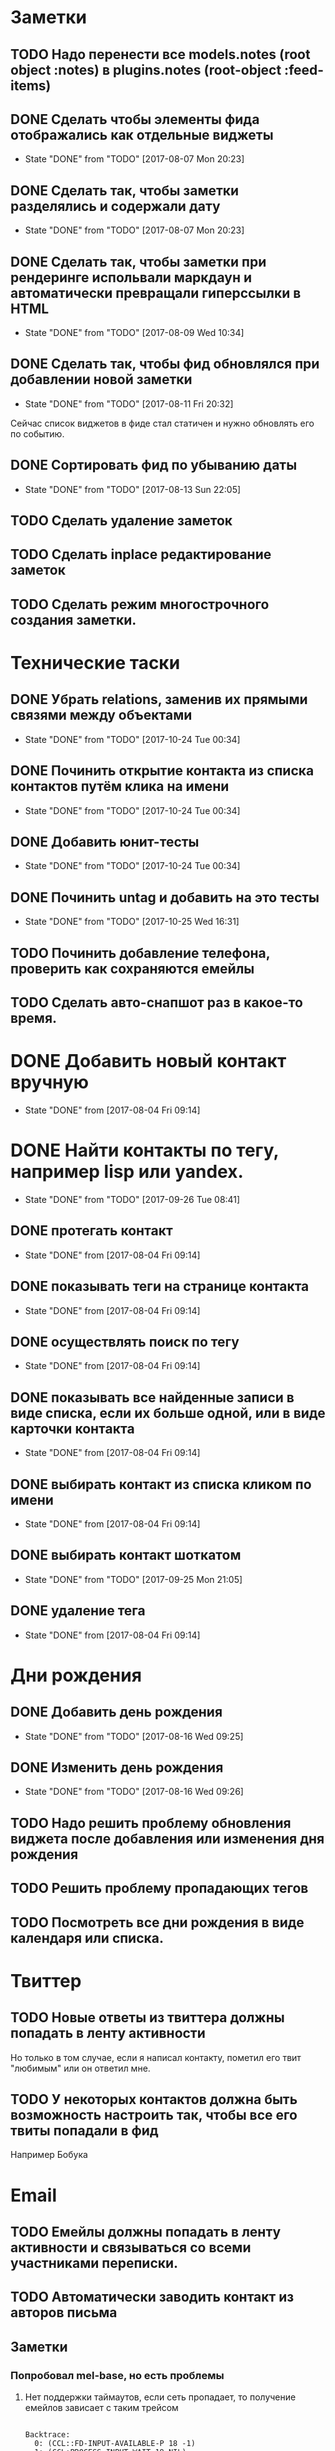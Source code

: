 * Заметки
** TODO Надо перенести все models.notes (root object :notes) в plugins.notes (root-object :feed-items)
** DONE Сделать чтобы элементы фида отображались как отдельные виджеты
- State "DONE"       from "TODO"       [2017-08-07 Mon 20:23]
** DONE Сделать так, чтобы заметки разделялись и содержали дату
- State "DONE"       from "TODO"       [2017-08-07 Mon 20:23]
** DONE Сделать так, чтобы заметки при рендеринге испольвали маркдаун и автоматически превращали гиперссылки в HTML
- State "DONE"       from "TODO"       [2017-08-09 Wed 10:34]

** DONE Сделать так, чтобы фид обновлялся при добавлении новой заметки
- State "DONE"       from "TODO"       [2017-08-11 Fri 20:32]
Сейчас список виджетов в фиде стал статичен и нужно обновлять его по событию.

** DONE Сортировать фид по убыванию даты
- State "DONE"       from "TODO"       [2017-08-13 Sun 22:05]
** TODO Сделать удаление заметок
** TODO Сделать inplace редактирование заметок
** TODO Сделать режим многострочного создания заметки.
* Технические таски
** DONE Убрать relations, заменив их прямыми связями между объектами
- State "DONE"       from "TODO"       [2017-10-24 Tue 00:34]
** DONE Починить открытие контакта из списка контактов путём клика на имени
- State "DONE"       from "TODO"       [2017-10-24 Tue 00:34]
** DONE Добавить юнит-тесты
- State "DONE"       from "TODO"       [2017-10-24 Tue 00:34]
** DONE Починить untag и добавить на это тесты
- State "DONE"       from "TODO"       [2017-10-25 Wed 16:31]
** TODO Починить добавление телефона, проверить как сохраняются емейлы
** TODO Сделать авто-снапшот раз в какое-то время.
* DONE Добавить новый контакт вручную
- State "DONE"       from              [2017-08-04 Fri 09:14]
* DONE Найти контакты по тегу, например lisp или yandex.
- State "DONE"       from "TODO"       [2017-09-26 Tue 08:41]
** DONE протегать контакт
- State "DONE"       from              [2017-08-04 Fri 09:14]
** DONE показывать теги на странице контакта
- State "DONE"       from              [2017-08-04 Fri 09:14]
** DONE осуществлять поиск по тегу
- State "DONE"       from              [2017-08-04 Fri 09:14]
** DONE показывать все найденные записи в виде списка, если их больше одной, или в виде карточки контакта
- State "DONE"       from              [2017-08-04 Fri 09:14]
** DONE выбирать контакт из списка кликом по имени
- State "DONE"       from              [2017-08-04 Fri 09:14]
** DONE выбирать контакт шоткатом
- State "DONE"       from "TODO"       [2017-09-25 Mon 21:05]
** DONE удаление тега
- State "DONE"       from              [2017-08-04 Fri 09:14]


* Дни рождения
** DONE Добавить день рождения
- State "DONE"       from "TODO"       [2017-08-16 Wed 09:25]
** DONE Изменить день рождения
- State "DONE"       from "TODO"       [2017-08-16 Wed 09:26]
** TODO Надо решить проблему обновления виджета после добавления или изменения дня рождения
** TODO Решить проблему пропадающих тегов
** TODO Посмотреть все дни рождения в виде календаря или списка.
* Твиттер
** TODO Новые ответы из твиттера должны попадать в ленту активности
Но только в том случае, если я написал контакту, пометил его твит
"любимым" или он ответил мне.
** TODO У некоторых контактов должна быть возможность настроить так, чтобы все его твиты попадали в фид
Например Бобука
* Email
** TODO Емейлы должны попадать в ленту активности и связываться со всеми участниками переписки.
** TODO Автоматически заводить контакт из авторов письма
** Заметки
*** Попробовал mel-base, но есть проблемы
**** Нет поддержки таймаутов, если сеть пропадает, то получение емейлов зависает с таким трейсом
#+BEGIN_SRC text

Backtrace:
  0: (CCL::FD-INPUT-AVAILABLE-P 18 -1)
  1: (CCL:PROCESS-INPUT-WAIT 18 NIL)
  2: (CL+SSL::INPUT-WAIT #<SSL-STREAM for #<BASIC-TCP-STREAM ISO-8859-1 (SOCKET/18) #x3020062DF40D>> 18 NIL)
  3: (CL+SSL:MAKE-SSL-CLIENT-STREAM 18 :CERTIFICATE NIL :KEY NIL :PASSWORD NIL :METHOD CL+SSL::SSL-V23-METHOD :EXTERNAL-FORMAT :ISO-8859-1 :CLOSE-CALLBACK NIL :UNWRAP-STREAM-P T :CIPHER-LIST "ALL" :VERIFY ..
  4: (MEL.NETWORK::MAKE-SSL-CONNECTION #<BASIC-TCP-STREAM ISO-8859-1 (SOCKET/18) #x3020062DF40D>)
  5: (MEL.NETWORK::MAYBE-SSL-CONNECTION NIL NIL 993 #<BASIC-TCP-STREAM ISO-8859-1 (SOCKET/18) #x3020062DF40D>)
  6: (MEL.NETWORK:MAKE-CONNECTION :REMOTE-HOST "imap.yandex.ru" :REMOTE-PORT 993 :ELEMENT-TYPE (UNSIGNED-BYTE 8) :SSL NIL)


#+END_SRC
*** Нашёл такое расширение mel-base, для чтения multipart
https://github.com/gibsonf1/com.streamfocus.mel.mime
* Контакты
** DONE Добавить базовые типы контактов
- State "DONE"       from "TODO"       [2017-09-25 Mon 08:46]
*** DONE email
- State "DONE"       from "TODO"       [2017-08-18 Fri 09:17]
*** DONE телефон
- State "DONE"       from "TODO"       [2017-08-18 Fri 09:27]
** DONE Поиск по имени должен учитывать синонимы
- State "DONE"       from "TODO"       [2017-09-25 Mon 08:45]
Например Саша, Александр должны находиться по запросу Саш
* Удобство командной строки
** DONE Добавить команду help, которая бы показывала информацию по доступным командам
- State "DONE"       from "TODO"       [2017-08-16 Wed 22:56]
** TODO Добавить выбор предыдущих команд, когда жмёшь стрелку "вверх"
** TODO Добавить completion
** TODO Поиск по истории при Ctrl-R
** TODO Динамический плейсхолдер с подсказками, изменяющийся в зависимости от текущего состояния
* TODO Теги
- State "DONE"       from              [2017-09-26 Tue 08:42]
** DONE Сортировать теги в списке
- State "DONE"       from "TODO"       [2017-08-18 Fri 20:47]
** DONE При добавлении первого тега он не появляется в карточке контакта
- State "DONE"       from "TODO"       [2017-09-08 Fri 21:14]
** TODO Сделать страницу со списком тегов и именами
Можно попробовать сортировать теги по дате последнего использования
и контакты внутри по дате последней активности
* Интерфейс
** TODO Сделать красную перду для сообщения об ошибках
** TODO Добавить историю виджетов, чтобы можно было переключаться на предыдущий виджет
** DONE Как-то выбирать порядок в котором идут группы фактов в карточке человека
- State "DONE"       from "TODO"       [2017-08-18 Fri 21:13]
** DONE Как-то выбирать какие факты показывать в списке контактов а какие нет
- State "DONE"       from "TODO"       [2017-08-18 Fri 21:24]

